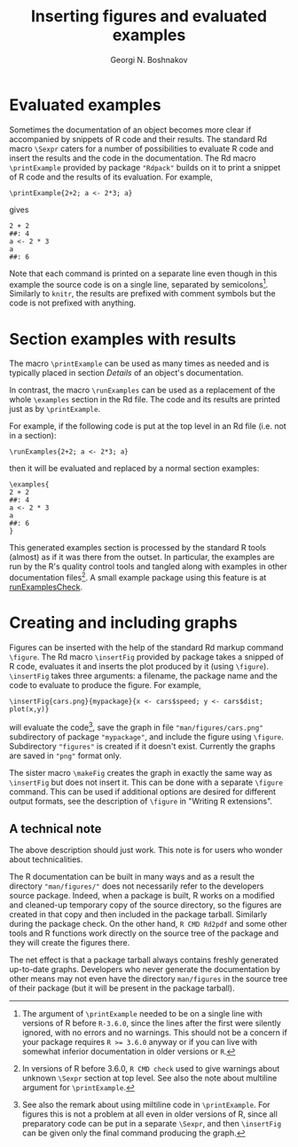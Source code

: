 #+PROPERTY: header-args:R  :cache yes :session ravel01-r :results value :exports both
#+OPTIONS: toc:nil
#+LaTeX_CLASS: Rvignette
#+LaTeX_CLASS_OPTIONS: [a4paper,twoside,11pt,nojss,article]
#+TITLE: Inserting figures and evaluated examples
#+AUTHOR: Georgi N. Boshnakov
#+MACRO: keywords examples, graphics, figures, Rd, R
#+MACRO: Rpackage Rdpack
#+KEYWORDS: examples, graphics, figures, Rd, R
#+LATEX_HEADER: % \usepackage{Sweave}
#+LATEX_HEADER: \author{Georgi N. Boshnakov}
#+LATEX_HEADER: \Plainauthor{Georgi N. Boshnakov}
#+LATEX_HEADER: \Address{
#+LATEX_HEADER:   Georgi N. Boshnakov\\
#+LATEX_HEADER:   School of Mathematics\\
#+LATEX_HEADER:   The University of Manchester\\
#+LATEX_HEADER:   Oxford Road, Manchester M13 9PL, UK\\
#+LATEX_HEADER:   URL: \url{http://www.maths.manchester.ac.uk/~gb/}
#+LATEX_HEADER: }
#+LATEX_HEADER: <<echo=FALSE>>=
#+LATEX_HEADER: library(Rdpack)
#+LATEX_HEADER: pd <- packageDescription("Rdpack")
#+LATEX_HEADER: @
#+LATEX_HEADER: \Abstract{
#+LATEX_HEADER: This vignette discusses Rd macros provided by package \pkg{Rdpack} for
#+LATEX_HEADER: inserting evaluated examples and programmatically created figures. These
#+LATEX_HEADER: macros are convenience wrappers around the native capabilities provided
#+LATEX_HEADER: by the Rd parser. The macros work in Rd files and roxygen2 comments.
#+LATEX_HEADER: \par
#+LATEX_HEADER: This vignette is part of package Rdpack, version~\Sexpr{pd$Version}.
#+LATEX_HEADER: }
#+LATEX_HEADER: 
#+LATEX_HEADER: \Keywords{examples, graphics, figures, Rd, R}
#+LATEX_HEADER: \Plainkeywords{examples, graphics, figures, Rd, R}

@@latex:%@@\SweaveOpts{engine=R,eps=FALSE}

@@latex:%@@\VignetteIndexEntry{{{{title}}}}
@@latex:%@@\VignetteDepends{{{{Rpackage}}}}
@@latex:%@@\VignetteKeywords{{{{keywords}}}}
@@latex:%@@\VignettePackage{{{{Rpackage}}}}


#+BEGIN_SRC R :results value silent :exports none
library(Rdpack)
pd <- packageDescription("Rdpack")
#+END_SRC


* Evaluated examples

Sometimes the documentation of an object becomes more clear if accompanied by snippets of R
code and their results. 
The standard Rd macro ~\Sexpr~ caters for a number of possibilities to evaluate R code and
insert the results and the code in the documentation. 
The Rd macro ~\printExample~ provided by package
="Rdpack"= builds on it to print a snippet of R code and the results of its evaluation. 
For example,
#+BEGIN_EXAMPLE
    \printExample{2+2; a <- 2*3; a}
#+END_EXAMPLE 
gives
#+BEGIN_EXAMPLE
    2 + 2
    ##: 4
    a <- 2 * 3
    a
    ##: 6
#+END_EXAMPLE
Note that each command is printed on a separate line even though in this example the source code
is on a single line, separated by semicolons[fn:1]. 
Similarly to =knitr=, the results are prefixed with comment symbols but the code is not
prefixed with anything.

[fn:1] 
The argument of ~\printExample~ needed to be on a single line with versions of R before
=R-3.6.0=, since the lines after the first were silently ignored, with no errors and no
warnings. This should not be a concern if your package requires ~R >= 3.6.0~ anyway or if you
can live with somewhat inferior documentation in older versions or =R=.

# The argument of ~\printExample~ must be on a single line with released versions of R. 
# This limitation has been lifted in =R-devel= starting from June 2018 and in =R-3.6.0=.
#
# From NEWS in R 3.6.0: User macros in Rd files now accept empty and multi-line arguments

* Section examples with results


The macro ~\printExample~ can be used as many times as needed and is typically placed in
section /Details/ of an object's documentation.

In contrast, the macro ~\runExamples~ can be used as a replacement of the whole ~\examples~
section in the Rd file. The code and its results are printed just as by ~\printExample~.

For example, if the following code is put at the top level in an Rd file (i.e. not in a
section):
#+BEGIN_EXAMPLE
    \runExamples{2+2; a <- 2*3; a}
#+END_EXAMPLE 
then it will be evaluated and replaced by a normal section examples:
#+BEGIN_EXAMPLE
    \examples{
    2 + 2
    ##: 4
    a <- 2 * 3
    a
    ##: 6
    }
#+END_EXAMPLE
This generated examples section is processed by the standard R tools (almost) as if it was
there from the outset. In particular, the examples are run by the R's quality control tools
and tangled along with examples in other documentation files[fn:2]. A small example package
using this feature is at [[https://github.com/GeoBosh/reprexes/tree/master/runExamplesCheck][runExamplesCheck]].
 
[fn:2] In versions of R before 3.6.0, ~R CMD check~ used to give warnings about unknown
~\Sexpr~ section at top level. See also the note about multiline argument for
~\printExample~. 

# (Amendment on 2018-10-11: R-devel does no longer give the warning at least since 2018-10-02
# r75388.)
# 
# According to the specification of the Rd format (see [[https://developer.r-project.org/parseRd.pdf][Murdoch (2010), p. 4]] ~\Sexpr~'s at top
# level are legal.  I need to check with the CRAN team or R devel if such expressions
# produced by user macros are excluded on purpose.


* Creating and including graphs

Figures can be inserted with the help of the standard Rd markup command ~\figure~. 
The Rd macro ~\insertFig~ provided by package \pkg{Rdpack} takes a snipped of R code,
evaluates it and inserts the plot produced by it (using ~\figure~).  ~\insertFig~ takes three
arguments: a filename, the package name and the code to evaluate to produce the figure. 
For example,
#+BEGIN_EXAMPLE
    \insertFig{cars.png}{mypackage}{x <- cars$speed; y <- cars$dist; plot(x,y)}
#+END_EXAMPLE
will evaluate the code[fn:3], save the graph in file ~"man/figures/cars.png"~ subdirectory of
package ~"mypackage"~, and include the figure using ~\figure~. 
Subdirectory ~"figures"~ is created if it doesn't exist. 
Currently the graphs are saved in ~"png"~ format only.


The sister macro ~\makeFig~ creates the graph in exactly the same way as ~\insertFig~ but
does not insert it. This can be done with a separate ~\figure~ command. This can be used if
additional options are desired for different output formats, see the description of ~\figure~ in
"Writing R extensions". 

[fn:3] See also the remark about using miltiline code in =\printExample=. For figures this is
not a problem at all even in older versions of R, since all preparatory code can be put in a
separate =\Sexpr=, and then =\insertFig= can be given only the final command producing the graph.

** A technical note

The above description should just work.  This note is for users who wonder about
technicalities.

The R documentation can be built in many ways and as a result the directory
~"man/figures/"~ does not necessarily refer to the developers source package. 
Indeed, when a package is built, R works on a modified and cleaned-up temporary copy of the source
directory, so the figures are created in that copy and then included in the package tarball. 
Similarly during the package check. On the other hand, ~R CMD Rd2pdf~ and some other tools
and R functions work directly on the source tree of the package and they will create the
figures there.  

The net effect is that a package tarball always contains freshly generated up-to-date
graphs. Developers who never generate the documentation by other means may not even have the
directory ~man/figures~ in the source tree of their package (but it will be present in the
package tarball).

# To avoid splitting 'Affiliation' on two pages
#+BEGIN_EXPORT latex
\newpage
#+END_EXPORT
